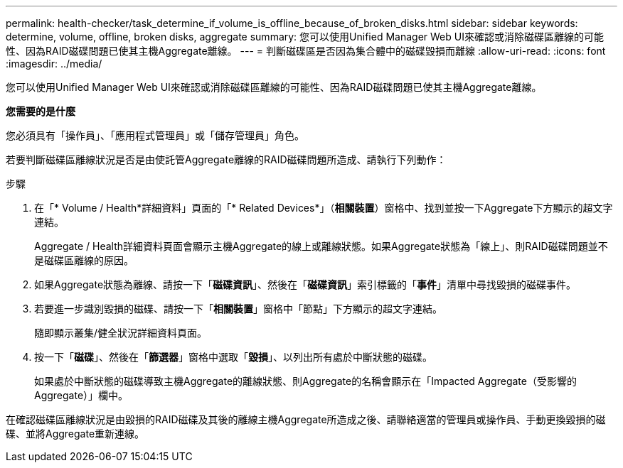 ---
permalink: health-checker/task_determine_if_volume_is_offline_because_of_broken_disks.html 
sidebar: sidebar 
keywords: determine, volume, offline, broken disks, aggregate 
summary: 您可以使用Unified Manager Web UI來確認或消除磁碟區離線的可能性、因為RAID磁碟問題已使其主機Aggregate離線。 
---
= 判斷磁碟區是否因為集合體中的磁碟毀損而離線
:allow-uri-read: 
:icons: font
:imagesdir: ../media/


[role="lead"]
您可以使用Unified Manager Web UI來確認或消除磁碟區離線的可能性、因為RAID磁碟問題已使其主機Aggregate離線。

*您需要的是什麼*

您必須具有「操作員」、「應用程式管理員」或「儲存管理員」角色。

若要判斷磁碟區離線狀況是否是由使託管Aggregate離線的RAID磁碟問題所造成、請執行下列動作：

.步驟
. 在「* Volume / Health*詳細資料」頁面的「* Related Devices*」（*相關裝置*）窗格中、找到並按一下Aggregate下方顯示的超文字連結。
+
Aggregate / Health詳細資料頁面會顯示主機Aggregate的線上或離線狀態。如果Aggregate狀態為「線上」、則RAID磁碟問題並不是磁碟區離線的原因。

. 如果Aggregate狀態為離線、請按一下「*磁碟資訊*」、然後在「*磁碟資訊*」索引標籤的「*事件*」清單中尋找毀損的磁碟事件。
. 若要進一步識別毀損的磁碟、請按一下「*相關裝置*」窗格中「節點」下方顯示的超文字連結。
+
隨即顯示叢集/健全狀況詳細資料頁面。

. 按一下「*磁碟*」、然後在「*篩選器*」窗格中選取「*毀損*」、以列出所有處於中斷狀態的磁碟。
+
如果處於中斷狀態的磁碟導致主機Aggregate的離線狀態、則Aggregate的名稱會顯示在「Impacted Aggregate（受影響的Aggregate）」欄中。



在確認磁碟區離線狀況是由毀損的RAID磁碟及其後的離線主機Aggregate所造成之後、請聯絡適當的管理員或操作員、手動更換毀損的磁碟、並將Aggregate重新連線。
